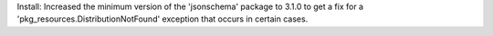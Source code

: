 Install: Increased the minimum version of the 'jsonschema' package to 3.1.0
to get a fix for a 'pkg_resources.DistributionNotFound' exception that occurs
in certain cases.
